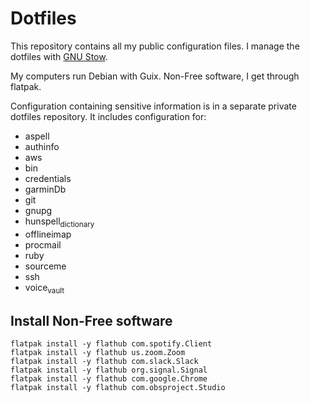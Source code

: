 * Dotfiles

This repository contains all my public configuration files. I manage
the dotfiles with [[https://www.gnu.org/software/stow/][GNU Stow]].

My computers run Debian with Guix. Non-Free software, I get through
flatpak.

Configuration containing sensitive information is in a separate
private dotfiles repository. It includes configuration for:

#+begin_src shell :results list :exports results
  ls ~/dotfiles_private
#+end_src

#+RESULTS:
- aspell
- authinfo
- aws
- bin
- credentials
- garminDb
- git
- gnupg
- hunspell_dictionary
- offlineimap
- procmail
- ruby
- sourceme
- ssh
- voice_vault

** Install Non-Free software

#+begin_src shell :exports code
  flatpak install -y flathub com.spotify.Client
  flatpak install -y flathub us.zoom.Zoom
  flatpak install -y flathub com.slack.Slack
  flatpak install -y flathub org.signal.Signal
  flatpak install -y flathub com.google.Chrome
  flatpak install -y flathub com.obsproject.Studio
#+end_src
